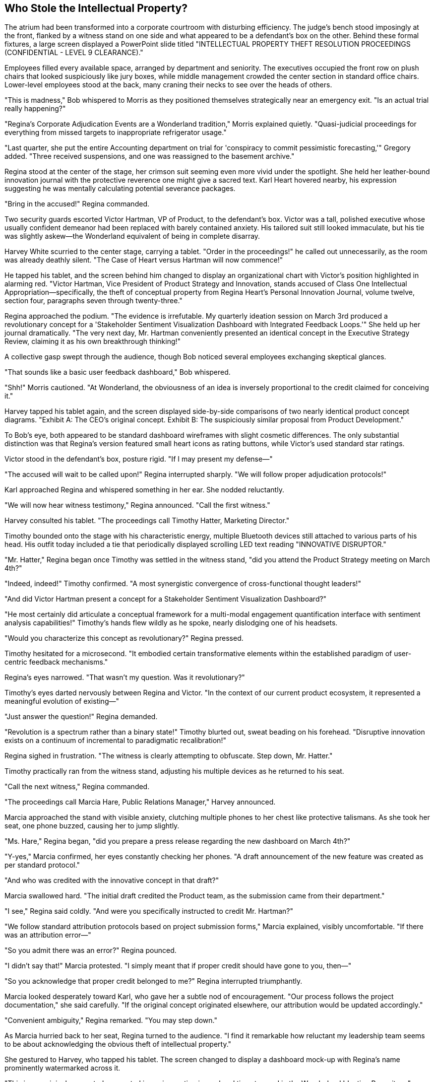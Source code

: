 == Who Stole the Intellectual Property?

The atrium had been transformed into a corporate courtroom with disturbing efficiency. The judge's bench stood imposingly at the front, flanked by a witness stand on one side and what appeared to be a defendant's box on the other. Behind these formal fixtures, a large screen displayed a PowerPoint slide titled "INTELLECTUAL PROPERTY THEFT RESOLUTION PROCEEDINGS (CONFIDENTIAL - LEVEL 9 CLEARANCE)."

Employees filled every available space, arranged by department and seniority. The executives occupied the front row on plush chairs that looked suspiciously like jury boxes, while middle management crowded the center section in standard office chairs. Lower-level employees stood at the back, many craning their necks to see over the heads of others.

"This is madness," Bob whispered to Morris as they positioned themselves strategically near an emergency exit. "Is an actual trial really happening?"

"Regina's Corporate Adjudication Events are a Wonderland tradition," Morris explained quietly. "Quasi-judicial proceedings for everything from missed targets to inappropriate refrigerator usage."

"Last quarter, she put the entire Accounting department on trial for 'conspiracy to commit pessimistic forecasting,'" Gregory added. "Three received suspensions, and one was reassigned to the basement archive."

Regina stood at the center of the stage, her crimson suit seeming even more vivid under the spotlight. She held her leather-bound innovation journal with the protective reverence one might give a sacred text. Karl Heart hovered nearby, his expression suggesting he was mentally calculating potential severance packages.

"Bring in the accused!" Regina commanded.

Two security guards escorted Victor Hartman, VP of Product, to the defendant's box. Victor was a tall, polished executive whose usually confident demeanor had been replaced with barely contained anxiety. His tailored suit still looked immaculate, but his tie was slightly askew—the Wonderland equivalent of being in complete disarray.

Harvey White scurried to the center stage, carrying a tablet. "Order in the proceedings!" he called out unnecessarily, as the room was already deathly silent. "The Case of Heart versus Hartman will now commence!"

He tapped his tablet, and the screen behind him changed to display an organizational chart with Victor's position highlighted in alarming red. "Victor Hartman, Vice President of Product Strategy and Innovation, stands accused of Class One Intellectual Appropriation—specifically, the theft of conceptual property from Regina Heart's Personal Innovation Journal, volume twelve, section four, paragraphs seven through twenty-three."

Regina approached the podium. "The evidence is irrefutable. My quarterly ideation session on March 3rd produced a revolutionary concept for a 'Stakeholder Sentiment Visualization Dashboard with Integrated Feedback Loops.'" She held up her journal dramatically. "The very next day, Mr. Hartman conveniently presented an identical concept in the Executive Strategy Review, claiming it as his own breakthrough thinking!"

A collective gasp swept through the audience, though Bob noticed several employees exchanging skeptical glances.

"That sounds like a basic user feedback dashboard," Bob whispered.

"Shh!" Morris cautioned. "At Wonderland, the obviousness of an idea is inversely proportional to the credit claimed for conceiving it."

Harvey tapped his tablet again, and the screen displayed side-by-side comparisons of two nearly identical product concept diagrams. "Exhibit A: The CEO's original concept. Exhibit B: The suspiciously similar proposal from Product Development."

To Bob's eye, both appeared to be standard dashboard wireframes with slight cosmetic differences. The only substantial distinction was that Regina's version featured small heart icons as rating buttons, while Victor's used standard star ratings.

Victor stood in the defendant's box, posture rigid. "If I may present my defense—"

"The accused will wait to be called upon!" Regina interrupted sharply. "We will follow proper adjudication protocols!"

Karl approached Regina and whispered something in her ear. She nodded reluctantly.

"We will now hear witness testimony," Regina announced. "Call the first witness."

Harvey consulted his tablet. "The proceedings call Timothy Hatter, Marketing Director."

Timothy bounded onto the stage with his characteristic energy, multiple Bluetooth devices still attached to various parts of his head. His outfit today included a tie that periodically displayed scrolling LED text reading "INNOVATIVE DISRUPTOR."

"Mr. Hatter," Regina began once Timothy was settled in the witness stand, "did you attend the Product Strategy meeting on March 4th?"

"Indeed, indeed!" Timothy confirmed. "A most synergistic convergence of cross-functional thought leaders!"

"And did Victor Hartman present a concept for a Stakeholder Sentiment Visualization Dashboard?"

"He most certainly did articulate a conceptual framework for a multi-modal engagement quantification interface with sentiment analysis capabilities!" Timothy's hands flew wildly as he spoke, nearly dislodging one of his headsets.

"Would you characterize this concept as revolutionary?" Regina pressed.

Timothy hesitated for a microsecond. "It embodied certain transformative elements within the established paradigm of user-centric feedback mechanisms."

Regina's eyes narrowed. "That wasn't my question. Was it revolutionary?"

Timothy's eyes darted nervously between Regina and Victor. "In the context of our current product ecosystem, it represented a meaningful evolution of existing—"

"Just answer the question!" Regina demanded.

"Revolution is a spectrum rather than a binary state!" Timothy blurted out, sweat beading on his forehead. "Disruptive innovation exists on a continuum of incremental to paradigmatic recalibration!"

Regina sighed in frustration. "The witness is clearly attempting to obfuscate. Step down, Mr. Hatter."

Timothy practically ran from the witness stand, adjusting his multiple devices as he returned to his seat.

"Call the next witness," Regina commanded.

"The proceedings call Marcia Hare, Public Relations Manager," Harvey announced.

Marcia approached the stand with visible anxiety, clutching multiple phones to her chest like protective talismans. As she took her seat, one phone buzzed, causing her to jump slightly.

"Ms. Hare," Regina began, "did you prepare a press release regarding the new dashboard on March 4th?"

"Y-yes," Marcia confirmed, her eyes constantly checking her phones. "A draft announcement of the new feature was created as per standard protocol."

"And who was credited with the innovative concept in that draft?"

Marcia swallowed hard. "The initial draft credited the Product team, as the submission came from their department."

"I see," Regina said coldly. "And were you specifically instructed to credit Mr. Hartman?"

"We follow standard attribution protocols based on project submission forms," Marcia explained, visibly uncomfortable. "If there was an attribution error—"

"So you admit there was an error?" Regina pounced.

"I didn't say that!" Marcia protested. "I simply meant that if proper credit should have gone to you, then—"

"So you acknowledge that proper credit belonged to me?" Regina interrupted triumphantly.

Marcia looked desperately toward Karl, who gave her a subtle nod of encouragement. "Our process follows the project documentation," she said carefully. "If the original concept originated elsewhere, our attribution would be updated accordingly."

"Convenient ambiguity," Regina remarked. "You may step down."

As Marcia hurried back to her seat, Regina turned to the audience. "I find it remarkable how reluctant my leadership team seems to be about acknowledging the obvious theft of intellectual property."

She gestured to Harvey, who tapped his tablet. The screen changed to display a dashboard mock-up with Regina's name prominently watermarked across it.

"This is my original concept, documented in my innovation journal and timestamped in the Wonderland Ideation Repository," Regina declared. "Yet somehow, Mr. Hartman presented an almost identical concept as his own work the very next day."

She turned to the executive row. "Shall we hear from Technical Services about the timestamp records?"

A nervous IT manager halfway stood, then immediately sat back down. "The, uh, timestamps are valid according to system records," he stammered.

"There we have it," Regina said with satisfaction. "Technological confirmation."

From his position near the back, Bob leaned toward Morris. "This is ridiculous. Are dashboard concepts really worth this level of drama?"

"It's not about the dashboard," Morris whispered back. "It's about control and credit. Regina believes all good ideas should either come from her or be attributed to her."

"But surely some of these executives will stand up to this?" Bob wondered.

Gregory shook his head. "The last VP who challenged Regina's claim to an idea now manages our paper clip inventory in a windowless office."

The proceedings continued with several more witnesses, each carefully navigating Regina's leading questions while trying not to explicitly contradict her or throw Victor completely under the bus. The testimony grew increasingly convoluted as executives attempted verbal acrobatics to avoid making definitive statements.

Finally, Regina turned to Victor. "The accused may now present his defense."

Victor rose with dignity despite his precarious position. "Thank you, Ms. Heart. I categorically deny stealing any intellectual property. The dashboard concept I presented was the culmination of six months of user research conducted by my team, with development work dating back to November of last year."

He gestured to the screen, where Harvey reluctantly displayed a series of dated design documents and meeting notes.

"As these records show, we've been iterating on this concept since Q3 of last year," Victor continued. "The similarity to your journal entry is coincidental—unsurprising given that sentiment analysis dashboards are an industry standard feature."

A murmur spread through the crowd. Regina's expression darkened.

"Are you suggesting," she said dangerously, "that my groundbreaking innovation was somehow... unoriginal?"

Victor paled slightly but held his ground. "I'm stating that great minds often reach similar conclusions when addressing the same problems. Our research indicated users needed better feedback visualization, and both of us independently recognized that need."

"A convenient explanation," Regina scoffed. She turned to Harvey. "Present the written evidence."

Harvey tapped his tablet once more, and the screen displayed an email thread. "Exhibit C: An email from Mr. Hartman to his team dated March 3rd, the same day as Ms. Heart's journal entry."

Regina read from the highlighted portion: "'I just had a revelation about how we could improve our dashboard. Let's discuss tomorrow.'" She looked up triumphantly. "A 'revelation' on the exact same day I documented my concept!"

"That's completely circumstantial," Victor objected. "The email doesn't specify what the revelation was—it could have been about any aspect of the dashboard we'd been working on for months."

"The timing is suspiciously convenient," Regina insisted. "How do you explain that?"

"Corporate synchronicity," Victor replied. "When multiple people are focused on the same business problems, parallel thinking occurs. It's not theft—it's convergent innovation."

This seemed to resonate with some audience members, who nodded in agreement. Regina noticed and quickly changed tactics.

"The Personal Innovation Journal in question was stored in my private office," she countered. "How would you have known about my concept unless you had somehow accessed it?"

Victor looked genuinely confused. "I had no knowledge of your journal entry. As I've shown, our team has documentation proving the concept's ongoing development for months."

Regina turned to the audience dramatically. "I propose a different theory. Someone on Mr. Hartman's team—or perhaps Mr. Hartman himself—gained unauthorized access to my office, viewed my Innovation Journal, and passed along the revolutionary concept, allowing him to suddenly have a 'revelation.'"

Bob whispered to Morris, "Can she really believe this conspiracy theory?"

"Whether she believes it is irrelevant," Morris replied quietly. "The accusation itself serves her purpose—reinforcing that all innovation should flow through her."

Regina continued building her case, each allegation more elaborate than the last. The dashboard concept had evolved from a simple feature into "groundbreaking intellectual property critical to Wonderland's competitive differentiation."

Finally, she turned to the executives in the front row. "The evidence has been presented. The coincidence is too precise to be accidental. Mr. Hartman clearly appropriated my intellectual property and claimed it as his own. As per Wonderland's Intellectual Property Protection Protocol, section 72.3, such an offense is grounds for immediate termination and potential legal action."

Karl stepped forward, speaking for the first time during the proceedings. "Before a determination is made, perhaps we should hear from Mr. Hartman's team about the dashboard's development timeline."

"An excellent suggestion," said Victor gratefully.

"Unnecessary," Regina countered. "The evidence speaks for itself."

"But due process requires—" Karl began.

"Due process has been observed," Regina interrupted firmly. "We've seen the timestamps, the email, and the suspicious similarity of the concepts."

She addressed the executive row. "I call for a decision. All those who agree that Mr. Hartman misappropriated intellectual property, raise your hands."

There was an excruciatingly tense moment where no hands moved. Regina's gaze swept across the executives, who squirmed uncomfortably under her scrutiny. Slowly, reluctantly, hands began to rise—first from those most dependent on Regina's favor, then gradually others who clearly feared being the odd ones out.

From the back of the room, Bob noticed that none of them would meet Victor's eyes. The VP of Product stood straight-backed but resigned, watching his colleagues choose political survival over truth.

"The decision is near-unanimous," Regina declared, ignoring the few hands that had remained defiantly down. "Victor Hartman is found responsible for intellectual property theft."

Karl again whispered something to Regina, who nodded curtly.

"However," she continued, "in recognition of Mr. Hartman's years of service to Wonderland, the penalty will be reduction in rank rather than termination. Mr. Hartman is hereby demoted to Director of Legacy Product Maintenance, effective immediately."

Victor's face remained impressively stoic, though the punishment was clearly severe—Legacy Product Maintenance was notorious as the department where careers went to die.

"This matter is concluded," Regina announced. "Let this serve as a reminder that at Wonderland, we take intellectual property very seriously. All innovations should flow through proper channels." The unspoken implication—that "proper channels" meant Regina herself—was lost on no one.

As the crowd began to disperse, Bob noticed an unusual commotion near the front of the room. Dora, the perpetually sleepy intern from the Marketing Department, had approached the stage and was speaking animatedly to Karl. Despite her typically drowsy demeanor, she appeared fully alert and insistent.

"What's happening there?" Bob asked, nodding toward this unexpected development.

Morris followed his gaze. "That's odd. The intern speaking up during an Adjudication Event? Unprecedented."

"And potentially career-ending," Gregory added grimly. "Contradicting Regina immediately after a judgment is corporate suicide."

They watched as Karl listened to Dora with increasing interest, then reluctantly approached Regina, who had been gathering her materials to leave. Whatever Karl said caused Regina to freeze, then slowly turn toward the intern with a dangerous expression.

"This doesn't look good," Morris murmured. "Poor kid. She must be new enough not to understand the unwritten rules."

To everyone's surprise, Regina didn't immediately dismiss Dora but instead appeared to be listening, her expression cycling between disbelief and anger. After a brief exchange, Regina suddenly addressed the departing crowd.

"One moment!" she called, her voice cutting through the noise. "It appears we have new information regarding the dashboard concept."

The exodus halted instantly, employees freezing in place as if suddenly paused in a corporate version of musical statues.

Regina's voice was tight with barely controlled fury. "It seems that neither I nor Mr. Hartman originated the dashboard concept. According to Ms. Mouse from Marketing Internship Program, the initial idea was presented in an intern brainstorming session in October of last year."

A shocked murmur rippled through the crowd. Regina held up a hand for silence.

"Ms. Mouse claims to have documentation proving that her team developed a prototype of the sentiment analysis dashboard as part of their Q4 innovation project, which was submitted to both the Product team and Executive Review Committee."

Victor looked as shocked as everyone else. "I never received any such submission," he protested.

"Nor did I," Regina added coldly.

Karl checked something on his tablet, then whispered to Regina again. Her expression darkened further.

"It appears," Regina announced with evident distaste, "that the intern team's proposal was filed under 'Junior Innovation Initiatives' and marked for 'Future Consideration' by the Submissions Review Committee."

The implications hit the room like a thunderclap. Both Regina and Victor had essentially reinvented a concept already developed by interns—a concept that had been bureaucratically buried in Wonderland's labyrinthine approval processes.

"This matter requires further investigation," Regina declared. "The judgment regarding Mr. Hartman is temporarily suspended pending review of this new information."

With that, she swept off the stage, Karl hurrying behind her.

The atrium erupted into frenzied conversation as employees processed this shocking development. Victor remained on stage, looking simultaneously relieved at his temporary reprieve and disturbed by the revelation.

"Did that intern just save Victor's career?" Bob asked incredulously.

"Temporarily," Gregory replied. "Though she may have sacrificed her own in the process."

"Actually," Morris mused, "this might be the one scenario where Regina backs down. Being wrong is bad, but being shown to have the same idea as an intern is far worse in her mind. She'll want this entire incident forgotten as quickly as possible."

They watched as Dora returned to her seat, seemingly unaware of the corporate earthquake she had just triggered. Timothy and Marcia converged on her immediately, their expressions a mixture of horror and admiration.

"We should go," Gregory advised. "When Regina retreats to reconsider, it's best not to be visible during the cooling-off period."

As they moved toward the exit, Harvey's voice came over the speaker system: "All employees, please return to your regular duties. The Mandatory Morale Event will resume in fifteen minutes with the Team Synchronicity Exercise!"

A collective groan went up from the crowd.

"Perfect timing for our escape," Morris said, quickening his pace. "The post-adjudication confusion combined with Mandatory Morale dread creates optimal conditions for a clean exit."

They had almost reached the door when Harvey appeared in front of them, looking even more harried than usual.

"Henderson!" he exclaimed, spotting Bob. "There you are! Regina wants to see you immediately."

Bob felt his stomach drop. "Me? Why?"

"Something about being a neutral observer since you're new," Harvey explained breathlessly. "She's assembling an ad-hoc committee to review the interns' dashboard submission, and she wants someone with 'fresh eyes and no political affiliations' to participate."

Morris and Gregory exchanged alarmed glances.

"That's... quite an honor for a first day," Morris said carefully.

"Or a perfect setup for a scapegoat," Gregory muttered under his breath.

"Conference Room A, five minutes," Harvey instructed before rushing off to deliver more summonses.

"What do I do?" Bob asked, genuinely concerned. "I know nothing about dashboards or intellectual property policies."

"That might actually be your salvation," Morris said thoughtfully. "Regina likely wants someone she can influence who has no preexisting loyalties. Just act impressed by her insights and avoid any definitive statements."

"And if directly questioned, develop a sudden coughing fit," Gregory advised. "Works every time."

"This is insane," Bob said, shaking his head. "I've been here less than a day, and I'm already being pulled into executive power struggles."

"Welcome to Wonderland," Morris said with a sympathetic pat on Bob's shoulder. "Where your job title is made up and your actual work doesn't matter."

As Bob reluctantly headed toward Conference Room A, he wondered how his straightforward first day at a new job had devolved into this corporate theater of the absurd. Between Regina's kangaroo court, Victor's public humiliation, and the shocking intern revelation, he had witnessed more drama in a few hours than in his entire previous career.

"Conference Room A is on the third floor, east wing," Morris called after him. "Just follow the trail of anxious executives!"

Bob nodded his thanks and headed toward the elevator, Morris's notebook of corporate translations tucked securely in his pocket. If he was going to survive this bizarre turn of events, he would need all the Wonderland wisdom he could get.

As the elevator doors closed, he caught a final glimpse of the atrium. The judge's bench was being quickly disassembled, while employees reluctantly gathered for the resumption of mandatory team building. Above it all, the large screen now displayed a single message:

"INTELLECTUAL PROPERTY ADJUDICATION: TEMPORARILY SUSPENDED.
MANDATORY MORALE EVENT: PARTICIPATION NON-NEGOTIABLE.
REGULAR CORPORATE ACTIVITIES: CONTINUE UNTIL FURTHER NOTICE."

It was, Bob reflected, the perfect summary of his Wonderland experience thus far: chaos masquerading as order, drama disguised as process, and nowhere, absolutely nowhere, a hint of actual productive work being done.

The elevator began its ascent toward what promised to be yet another baffling chapter in his increasingly surreal first day.
